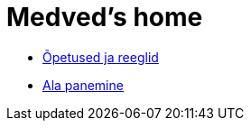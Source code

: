 = Medved's home

* xref:src/opetused-reeglid.asciidoc [Õpetused ja reeglid]
* xref:src/Protection.asciidoc [Ala panemine]

